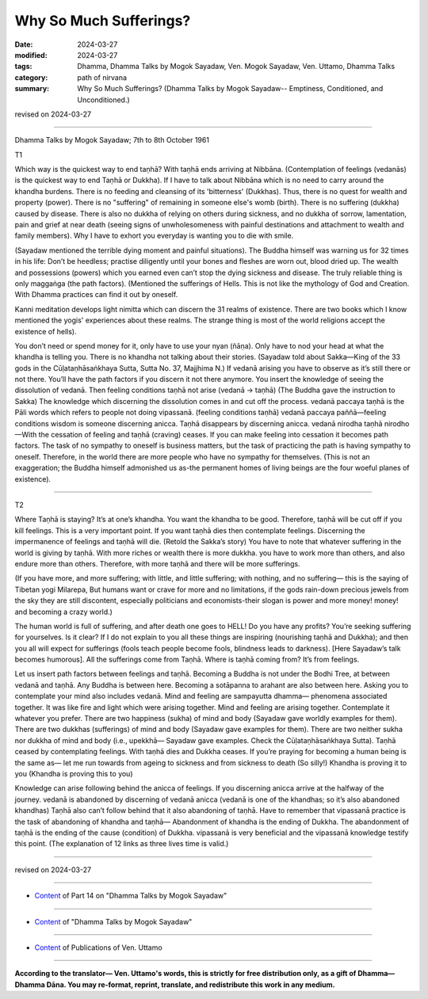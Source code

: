 ==========================================
Why So Much Sufferings?
==========================================

:date: 2024-03-27
:modified: 2024-03-27
:tags: Dhamma, Dhamma Talks by Mogok Sayadaw, Ven. Mogok Sayadaw, Ven. Uttamo, Dhamma Talks
:category: path of nirvana
:summary: Why So Much Sufferings? (Dhamma Talks by Mogok Sayadaw-- Emptiness, Conditioned, and Unconditioned.)

revised on 2024-03-27

------

Dhamma Talks by Mogok Sayadaw; 7th to 8th October 1961

T1

Which way is the quickest way to end taṇhā? With taṇhā ends arriving at Nibbāna. (Contemplation of feelings (vedanās) is the quickest way to end Taṇhā or Dukkha). If I have to talk about Nibbāna which is no need to carry around the khandha burdens.  There is no feeding and cleansing of its 'bitterness' (Dukkhas). Thus, there is no quest for wealth and property (power). There is no "suffering" of remaining in someone else's womb (birth). There is no suffering (dukkha) caused by disease.  There is also no dukkha of relying on others during sickness, and no dukkha of sorrow, lamentation, pain and grief at near death (seeing signs of unwholesomeness with painful destinations and attachment to wealth and family members). Why I have to exhort you everyday is wanting you to die with smile.

(Sayadaw mentioned the terrible dying moment and painful situations). The Buddha himself was warning us for 32 times in his life: Don’t be heedless; practise diligently until your bones and fleshes are worn out, blood dried up. The wealth and possessions (powers) which you earned even can’t stop the dying sickness and disease. The truly reliable thing is only maggaṅga (the path factors). (Mentioned the sufferings of Hells. This is not like the mythology of God and Creation. With Dhamma practices can find it out by oneself. 

Kanni meditation develops light nimitta which can discern the 31 realms of existence. There are two books which I know mentioned the yogis' experiences about these realms. The strange thing is most of the world religions accept the existence of hells).

You don’t need or spend money for it, only have to use your nyan (ñāṇa). Only have to nod your head at what the khandha is telling you. There is no khandha not talking about their stories. (Sayadaw told about Sakka—King of the 33 gods in the Cūḷataṇhāsaṅkhaya Sutta, Sutta No. 37, Majjhima N.) If vedanā arising you have to observe as it’s still there or not there. You’ll have the path factors if you discern it not there anymore. You insert the knowledge of seeing the dissolution of vedanā. Then feeling conditions taṇhā not arise (vedanā → taṇhā) (The Buddha gave the instruction to Sakka) The knowledge which discerning the dissolution comes in and cut off the process. vedanā paccaya taṇhā is the Pāli words which refers to people not doing vipassanā. (feeling conditions taṇhā) vedanā paccaya paññā—feeling conditions wisdom is someone discerning anicca. Taṇhā disappears by discerning anicca. vedanā nirodha taṇhā nirodho—With the cessation of feeling and taṇhā (craving) ceases. If you can make feeling into cessation it becomes path factors. The task of no sympathy to oneself is business matters, but the task of practicing the path is having sympathy to oneself. Therefore, in the world there are more people who have no sympathy for themselves. (This is not an exaggeration; the Buddha himself admonished us as-the permanent homes of living beings are the four woeful planes of existence).

------

T2

Where Taṇhā is staying? It’s at one’s khandha. You want the khandha to be good. Therefore, taṇhā will be cut off if you kill feelings. This is a very important point. If you want taṇhā dies then contemplate feelings. Discerning the impermanence of feelings and taṇhā will die. (Retold the Sakka’s story) You have to note that whatever suffering in the world is giving by taṇhā. With more riches or wealth there is more dukkha. you have to work more than others, and also endure more than others. Therefore, with more taṇhā and there will be more sufferings. 

(If you have more, and more suffering; with little, and little suffering; with nothing, and no suffering— this is the saying of Tibetan yogi Milarepa, But humans want or crave for more and no limitations, if the gods rain-down precious jewels from the sky they are still discontent, especially politicians and economists-their slogan is power and more money! money! and becoming a crazy world.)

The human world is full of suffering, and after death one goes to HELL!  Do you have any profits? You’re seeking suffering for yourselves. Is it clear? If I do not explain to you all these things are inspiring (nourishing taṇhā and Dukkha); and then you all will expect for sufferings (fools teach people become fools, blindness leads to darkness). [Here Sayadaw’s talk becomes humorous]. All the sufferings come from Taṇhā. Where is taṇhā coming from? It’s from feelings.

Let us insert path factors between feelings and taṇhā. Becoming a Buddha is not under the Bodhi Tree, at between vedanā and taṇhā. Any Buddha is between here. Becoming a sotāpanna to arahant are also between here. Asking you to contemplate your mind also includes vedanā. Mind and feeling are sampayutta dhamma— phenomena associated together. It was like fire and light which were arising together. Mind and feeling are arising together. Contemplate it whatever you prefer. There are two happiness (sukha) of mind and body (Sayadaw gave worldly examples for them). There are two dukkhas (sufferings) of mind and body (Sayadaw gave examples for them). There are two neither sukha nor dukkha of mind and body (i.e., upekkhā— Sayadaw gave examples. Check the Cūḷataṇhāsaṅkhaya Sutta). Taṇhā ceased by contemplating feelings. With taṇhā dies and Dukkha ceases. If you’re praying for becoming a human being is the same as— let me run towards from ageing to sickness and from sickness to death (So silly!) Khandha is proving it to you (Khandha is proving this to you)

Knowledge can arise following behind the anicca of feelings. If you discerning anicca arrive at the halfway of the journey. vedanā is abandoned by discerning of vedanā anicca (vedanā is one of the khandhas; so it’s also abandoned khandhas) Taṇhā also can’t follow behind that it also abandoning of taṇhā. Have to remember that vipassanā practice is the task of abandoning of khandha and taṇhā— Abandonment of khandha is the ending of Dukkha. The abandonment of taṇhā is the ending of the cause (condition) of Dukkha. vipassanā is very beneficial and the vipassanā knowledge testify this point. (The explanation of 12 links as three lives time is valid.)

------

revised on 2024-03-27

------

- `Content <{filename}pt14-content-of-part14%zh.rst>`__ of Part 14 on "Dhamma Talks by Mogok Sayadaw"

------

- `Content <{filename}content-of-dhamma-talks-by-mogok-sayadaw%zh.rst>`__ of "Dhamma Talks by Mogok Sayadaw"

------

- `Content <{filename}../publication-of-ven-uttamo%zh.rst>`__ of Publications of Ven. Uttamo

------

**According to the translator— Ven. Uttamo's words, this is strictly for free distribution only, as a gift of Dhamma—Dhamma Dāna. You may re-format, reprint, translate, and redistribute this work in any medium.**

..
  2024-03-27 create rst